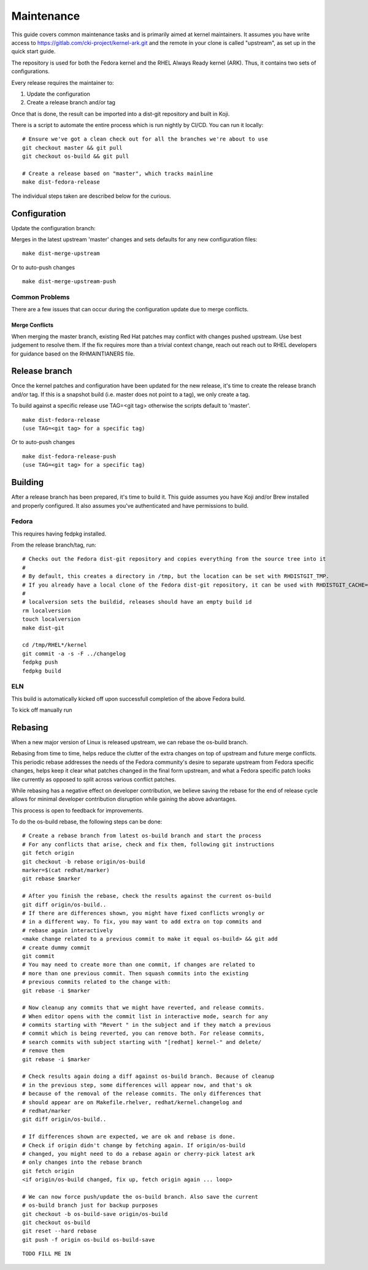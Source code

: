 ===========
Maintenance
===========

This guide covers common maintenance tasks and is primarily aimed at
kernel maintainers. It assumes you have write access to
`https://gitlab.com/cki-project/kernel-ark.git <https://gitlab.com/cki-project/kernel-ark.git>`__
and the remote in your clone is called "upstream", as set up in the
quick start guide.

The repository is used for both the Fedora kernel and the RHEL Always
Ready kernel (ARK). Thus, it contains two sets of configurations.

Every release requires the maintainer to:

1. Update the configuration
2. Create a release branch and/or tag

Once that is done, the result can be imported into a dist-git repository
and built in Koji.

There is a script to automate the entire process which is run nightly by
CI/CD. You can run it locally:

::

   # Ensure we've got a clean check out for all the branches we're about to use
   git checkout master && git pull
   git checkout os-build && git pull

   # Create a release based on "master", which tracks mainline
   make dist-fedora-release

The individual steps taken are described below for the curious.

Configuration
-------------

Update the configuration branch:

Merges in the latest upstream 'master' changes and sets defaults for any new
configuration files:

::

   make dist-merge-upstream

Or to auto-push changes

::

   make dist-merge-upstream-push

Common Problems
~~~~~~~~~~~~~~~

There are a few issues that can occur during the configuration update
due to merge conflicts.

Merge Conflicts
^^^^^^^^^^^^^^^

When merging the master branch, existing Red Hat patches may conflict with
changes pushed upstream.  Use best judgement to resolve them.  If the fix
requires more than a trivial context change, reach out reach out to RHEL
developers for guidance based on the RHMAINTIANERS file.

Release branch
--------------

Once the kernel patches and configuration have been updated for the new
release, it's time to create the release branch and/or tag. If this is a
snapshot build (i.e. master does not point to a tag), we only create a
tag.

To build against a specific release use TAG=<git tag> otherwise the scripts
default to 'master'.

::

   make dist-fedora-release
   (use TAG=<git tag> for a specific tag)

Or to auto-push changes

::

   make dist-fedora-release-push
   (use TAG=<git tag> for a specific tag)

Building
--------

After a release branch has been prepared, it's time to build it. This
guide assumes you have Koji and/or Brew installed and properly
configured. It also assumes you've authenticated and have permissions to
build.

Fedora
~~~~~~

This requires having fedpkg installed.

From the release branch/tag, run:

::

   # Checks out the Fedora dist-git repository and copies everything from the source tree into it
   #
   # By default, this creates a directory in /tmp, but the location can be set with RHDISTGIT_TMP.
   # If you already have a local clone of the Fedora dist-git repository, it can be used with RHDISTGIT_CACHE=<path-to-repo>.
   #
   # localversion sets the buildid, releases should have an empty build id
   rm localversion
   touch localversion
   make dist-git

   cd /tmp/RHEL*/kernel
   git commit -a -s -F ../changelog
   fedpkg push
   fedpkg build

ELN
~~~

This build is automatically kicked off upon successfull completion of the
above Fedora build.

To kick off manually run

Rebasing
--------

When a new major version of Linux is released upstream, we can rebase the
os-build branch.

Rebasing from time to time, helps reduce the clutter of the extra changes
on top of upstream and future merge conflicts. This periodic rebase addresses
the needs of the Fedora community's desire to separate upstream from Fedora
specific changes, helps keep it clear what patches changed in the final form
upstream, and what a Fedora specific patch looks like currently as opposed to
split across various conflict patches.

While rebasing has a negative effect on developer contribution, we believe
saving the rebase for the end of release cycle allows for minimal developer
contribution disruption while gaining the above advantages.

This process is open to feedback for improvements.

To do the os-build rebase, the following steps can be done:

::

   # Create a rebase branch from latest os-build branch and start the process
   # For any conflicts that arise, check and fix them, following git instructions
   git fetch origin
   git checkout -b rebase origin/os-build
   marker=$(cat redhat/marker)
   git rebase $marker

   # After you finish the rebase, check the results against the current os-build
   git diff origin/os-build..
   # If there are differences shown, you might have fixed conflicts wrongly or
   # in a different way. To fix, you may want to add extra on top commits and
   # rebase again interactively
   <make change related to a previous commit to make it equal os-build> && git add
   # create dummy commit
   git commit
   # You may need to create more than one commit, if changes are related to
   # more than one previous commit. Then squash commits into the existing
   # previous commits related to the change with:
   git rebase -i $marker

   # Now cleanup any commits that we might have reverted, and release commits.
   # When editor opens with the commit list in interactive mode, search for any
   # commits starting with "Revert " in the subject and if they match a previous
   # commit which is being reverted, you can remove both. For release commits,
   # search commits with subject starting with "[redhat] kernel-" and delete/
   # remove them
   git rebase -i $marker

   # Check results again doing a diff against os-build branch. Because of cleanup
   # in the previous step, some differences will appear now, and that's ok
   # because of the removal of the release commits. The only differences that
   # should appear are on Makefile.rhelver, redhat/kernel.changelog and
   # redhat/marker
   git diff origin/os-build..

   # If differences shown are expected, we are ok and rebase is done.
   # Check if origin didn't change by fetching again. If origin/os-build
   # changed, you might need to do a rebase again or cherry-pick latest ark
   # only changes into the rebase branch
   git fetch origin
   <if origin/os-build changed, fix up, fetch origin again ... loop>

   # We can now force push/update the os-build branch. Also save the current
   # os-build branch just for backup purposes
   git checkout -b os-build-save origin/os-build
   git checkout os-build
   git reset --hard rebase
   git push -f origin os-build os-build-save

::

   TODO FILL ME IN

